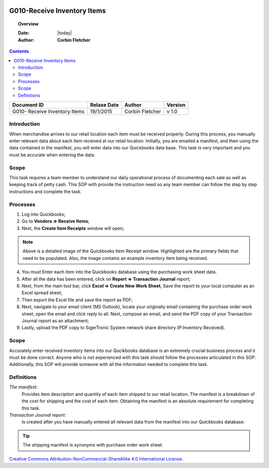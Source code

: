 .. figure:: image/siger.jpg
   :height: 300px
   :width: 300 px
   :scale: 85 %
   :align: center

*************************************
G010-Receive Inventory Items
*************************************

.. topic:: Overview

   :Date: |today|
   :Author: **Corbin Fletcher**


.. contents:: 
   :depth: 2



+------------+------------+-----------+-----------+
| Document ID| Relase Date| Author    | Version   |
+============+============+===========+===========+
| G010-      | 19/1/2015  | Corbin    | v 1.0     |
| Receive    |            | Fletcher  |           |
| Inventory  |            |           |           | 
| Items      |            |           |           | 
+------------+------------+-----------+-----------+

.. versionadded:: v1.0, Content added 21/2/2015


Introduction
############
When merchandise arrives to our retail location each item must be received properly. During this process, you manually enter relevant data about each item received at our retail location. Initially, you are emailed a manifest, and then using the data contained in the manifest, you will enter data into our Quickbooks data base. This task is very important and you must be accurate when entering the data.

Scope   
#####
This task requires a team member to understand our daily operational process of documenting each sale as well as keeping track of petty cash. This SOP with provide the instruction need so any team member can follow the step by step instructions and complete the task.

Processes
##########
1. Log into Quickbooks;

2. Go to **Vendors => Receive Items**;

3. Next, the **Create Item Receipts** window will open;

.. image:: image/rec-02.jpg
   eheight: 400px
   :width: 550px
   :scale: 100 %
   :align: center
    
.. note::
   Above is a detailed image of the Quickbooks Item Receipt window. Highlighted are the primary fields that need to be populated. Also, the image contains an example inventory item being received.

4. You must Enter each item into the Quickbooks database using the purchasing work sheet data.

5. After all the data has been entered, click on **Report => Transaction Journal** report;

6. Next, from the main tool bar, click **Excel => Create New Work Sheet**, Save the report to your local computer as an Excel spread sheet;

7. Then export the Excel file and save the report as PDF;

8. Next, navigate to your email client (MS Outlook), locate your originally email containing the purchase order work sheet, open the email and click reply to all. Next, compose an email, and send the PDF copy of your Transaction Journal report as an attachment;

9. Lastly, upload the PDF copy to SigerTronic System network share directory (P:\Inventory Received).

Scope
#####
Accurately enter received inventory items into our Qucikbooks database is an extremely crucial business process and it must be done correct. Anyone who is not experienced with this task should follow the processes articulated in this SOP. Additionally, this SOP will provide someone with all the information needed to complete this task.


Definitions
###########
.. container:: table-row
   
    *The manifest*: 
        Provides item description and quantity of each item shipped to our retail location. The manifest is a breakdown of the cost for shipping and the cost of each item. Obtaining the manifest is an absolute requirement for completing this task.
          
    *Transaction Journal report*: 
        Is created after you have manually entered all relevant data from the manifest into our Quickbooks database. 

.. tip::
   The shipping manifest is synonyms with purchase order work sheet.

.. image:: image/CC.jpg

`Creative Commons Attribution-NonCommercial-ShareAlike 4.0 International License <http://creativecommons.org/licenses/by-nc-sa/4.0/>`_.

